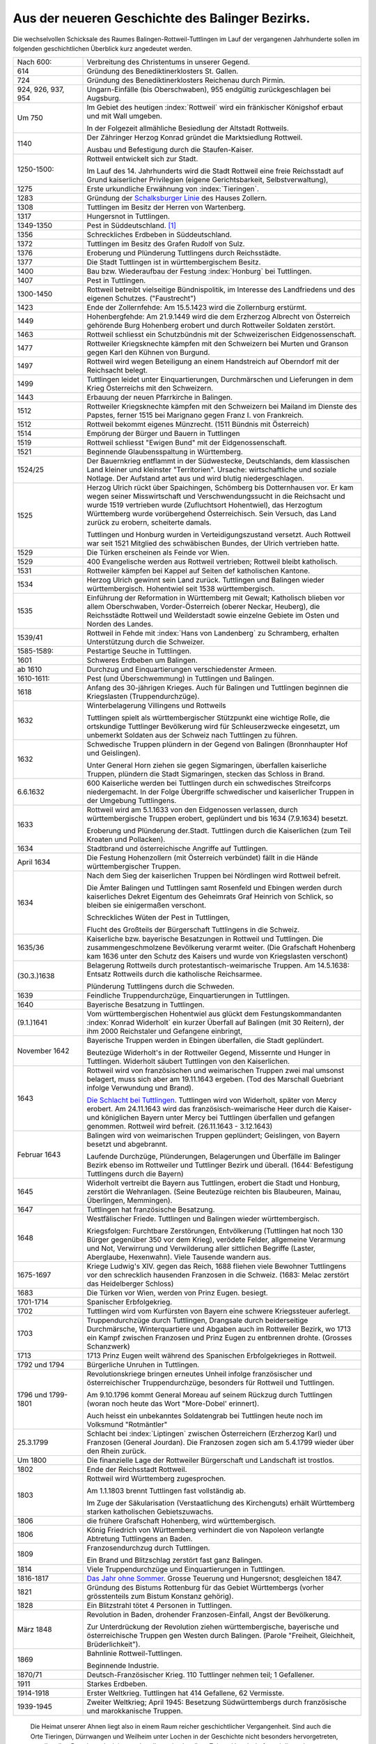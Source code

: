 Aus der neueren Geschichte des Balinger Bezirks.
================================================

Die wechselvollen Schicksale des Raumes Balingen-Rottweil-Tuttlingen im Lauf der vergangenen Jahrhunderte sollen im folgenden geschichtlichen Überblick kurz angedeutet werden.

.. list-table::
	:header-rows: 0
	:widths: 20 80

	*	-	Nach 600:
		-	Verbreitung des Christentums in unserer Gegend.

	*	-	614
		-	Gründung des Benediktinerklosters St. Gallen.

	*	-	724
		-	Gründung des Benediktinerklosters Reichenau durch Pirmin.

	*	-	924, 926, 937, 954
		-	Ungarn-Einfälle (bis Oberschwaben), 955 endgültig zurückgeschlagen bei Augsburg.

	*	-	Um 750
		-	Im Gebiet des heutigen :index:`Rottweil` wird ein fränkischer Königshof erbaut und mit Wall umgeben.

			In der Folgezeit allmähliche Besiedlung der Altstadt Rottweils.

	*	-	1140
		-	Der Zähringer Herzog Konrad gründet die Marktsiedlung Rottweil.

			Ausbau und Befestigung durch die Staufen-Kaiser.

	*	-	1250-1500:
		-	Rottweil entwickelt sich zur Stadt.

			Im Lauf des 14. Jahrhunderts wird die Stadt Rottweil eine freie Reichsstadt auf Grund kaiserlicher Privilegien (eigene Gerichtsbarkeit, Selbstverwaltung),

	*	-	1275
		-	Erste urkundliche Erwähnung von :index:`Tieringen`.

	*	-	1283
		-	Gründung der `Schalksburger Linie <https://de.wikipedia.org/wiki/Herrschaft_Schalksburg>`_ des Hauses Zollern.

	*	-	1308
		-	Tuttlingen im Besitz der Herren von Wartenberg.

	*	-	1317
		-	Hungersnot in Tuttlingen.

	*	-	1349-1350
		-	Pest in Süddeutschland. [#]_

	*	-	1356
		-	Schreckliches Erdbeben in Süddeutschland.

	*	-	1372
		-	Tuttlingen im Besitz des Grafen Rudolf von Sulz.

	*	-	1376
		-	Eroberung und Plünderung Tuttlingens durch Reichsstädte.

	*	-	1377
		-	Die Stadt Tuttlingen ist in württembergischem Besitz.

	*	-	1400
		-	Bau bzw. Wiederaufbau der Festung :index:`Honburg` bei Tuttlingen.

	*	-	1407
		-	Pest in Tuttlingen.

	*	-	1300-1450
		-	Rottweil betreibt vielseitige Bündnispolitik, im Interesse des Landfriedens und des eigenen Schutzes. ("Faustrecht")

	*	-	1423
		-	Ende der Zollernfehde: Am 15.5.1423 wird die Zollernburg erstürmt.

	*	-	1449
		-	Hohenbergfehde: Am 21.9.1449 wird die dem Erzherzog Albrecht von Österreich gehörende Burg Hohenberg erobert und durch Rottweiler Soldaten zerstört.

	*	-	1463
		-	Rottweil schliesst ein Schutzbündnis mit der Schweizerischen Eidgenossenschaft.

	*	-	1477
		-	Rottweiler Kriegsknechte kämpfen mit den Schweizern bei Murten und Granson gegen Karl den Kühnen von Burgund.

	*	-	1497
		-	Rottweil wird wegen Beteiligung an einem Handstreich auf Oberndorf mit der Reichsacht belegt.

	*	-	1499
		-	Tuttlingen leidet unter Einquartierungen, Durchmärschen und Lieferungen in dem Krieg Österreichs mit den Schweizern.

	*	-	1443
		-	Erbauung der neuen Pfarrkirche in Balingen.

	*	-	1512
		-	Rottweiler Kriegsknechte kämpfen mit den Schweizern bei Mailand im Dienste des Papstes, ferner 1515 bei Marignano gegen Franz I. von Frankreich.

	*	-	1512
		-	Rottweil bekommt eigenes Münzrecht. (1511 Bündnis mit Österreich)

	*	-	1514
		-	Empörung der Bürger und Bauern in Tuttlingen

	*	-	1519
		-	Rottweil schliesst "Ewigen Bund" mit der Eidgenossenschaft.

	*	-	1521
		-	Beginnende Glaubensspaltung in Württemberg.

	*	-	1524/25
		-	Der Bauernkrieg entflammt in der Südwestecke, Deutschlands, dem klassischen Land kleiner und kleinster "Territorien". Ursache: wirtschaftliche und soziale Notlage. Der Aufstand artet aus und wird blutig niedergeschlagen.

	*	-	1525
		-	Herzog Ulrich rückt über Spaichingen, Schömberg bis Dotternhausen vor. Er kam wegen seiner Misswirtschaft und Verschwendungssucht in die Reichsacht und wurde 1519 vertrieben wurde (Zufluchtsort Hohentwiel), das Herzogtum Württemberg wurde vorübergehend Österreichisch. Sein Versuch, das Land zurück zu erobern, scheiterte damals.

			Tuttlingen und Honburg wurden in Verteidigungszustand versetzt. Auch Rottweil war seit 1521 Mitglied des schwäbischen Bundes, der Ulrich vertrieben hatte.

	*	-	1529
		-	Die Türken erscheinen als Feinde vor Wien.

	*	-	1529
		-	400 Evangelische werden aus Rottweil vertrieben; Rottweil bleibt katholisch.

	*	-	1531
		-	Rottweiler kämpfen bei Kappel auf Seiten def katholischen Kantone.


	*	-	1534
		-	Herzog Ulrich gewinnt sein Land zurück. Tuttlingen und Balingen wieder württembergisch. Hohentwiel seit 1538 württembergisch.

	*	-	1535
		-	Einführung der Reformation in Württemberg mit Gewalt; Katholisch blieben vor allem Oberschwaben, Vorder-Österreich (oberer Neckar, Heuberg), die Reichsstädte Rottweil und Weilderstadt sowie einzelne Gebiete im Osten und Norden des Landes.

	*	-	1539/41
		-	Rottweil in Fehde mit :index:`Hans von Landenberg` zu Schramberg, erhalten Unterstützung durch die Schweizer.

	*	-	1585-1589:
		-	Pestartige Seuche in Tuttlingen.

	*	-	1601
		-	Schweres Erdbeben um Balingen.

	*	-	ab 1610
		-	Durchzug und Einquartierungen verschiedenster Armeen.

	*	-	1610-1611:
		-	Pest (und Überschwemmung) in Tuttlingen und Balingen.

	*	-	1618
		-	Anfang des 30-jährigen Krieges. Auch für Balingen und Tuttlingen beginnen die Kriegslasten (Truppendurchzüge).

	*	-	1632
		-	Winterbelagerung Villingens und Rottweils

			Tuttlingen spielt als württembergischer Stützpunkt eine wichtige Rolle, die ortskundige Tuttlinger Bevölkerung wird für Schleuserzwecke eingesetzt, um unbemerkt Soldaten aus der Schweiz nach Tuttlingen zu führen.

	*	-	1632
		-	Schwedische Truppen plündern in der Gegend von Balingen (Bronnhaupter Hof und Geislingen).

			Unter General Horn ziehen sie gegen Sigmaringen, überfallen kaiserliche Truppen, plündern die Stadt Sigmaringen, stecken das Schloss in Brand.


	*	-	6.6.1632
		-	600 Kaiserliche werden bei Tuttlingen durch ein schwedisches Streifcorps niedergemacht. In der Folge Übergriffe schwedischer und kaiserlicher Truppen in der Umgebung Tuttlingens.

	*	-	1633
		-	Rottweil wird am 5.1.1633 von den Eidgenossen verlassen, durch württembergische Truppen erobert, geplündert und bis 1634 (7.9.1634) besetzt.

			Eroberung und Plünderung der.Stadt. Tuttlingen durch die Kaiserlichen (zum Teil Kroaten und Pollacken).

	*	-	1634
		-	Stadtbrand und österreichische Angriffe auf Tuttlingen.

	*	-	April 1634
		-	Die Festung Hohenzollern (mit Österreich verbündet) fällt in die Hände württembergischer Truppen.

	*	-	1634
		-	Nach dem Sieg der kaiserlichen Truppen bei Nördlingen wird Rottweil befreit.

			Die Ämter Balingen und Tuttlingen samt Rosenfeld und Ebingen werden durch kaiserliches Dekret Eigentum des Geheimrats Graf Heinrich von Schlick, so bleiben sie einigermaßen verschont.

			Schreckliches Wüten der Pest in Tuttlingen,

			Flucht des Großteils der Bürgerschaft Tuttlingens in die Schweiz.

	*	-	1635/36
		-	Kaiserliche bzw. bayerische Besatzungen in Rottweil und Tuttlingen. Die zusammengeschmolzene Bevölkerung verarmt weiter. (Die Grafschaft Hohenberg kam 1636 unter den Schutz des Kaisers und wurde von Kriegslasten verschont)

	*	-	(30.3.)1638
		-	Belagerung Rottweils durch protestantisch-weimarische Truppen.  Am 14.5.1638: Entsatz Rottweils durch die katholische Reichsarmee.

			Plünderung Tuttlingens durch die Schweden.

	*	-	1639
		-	Feindliche Truppendurchzüge, Einquartierungen in Tuttlingen.

	*	-	1640
		-	Bayerische Besatzung in Tuttlingen.

	*	-	(9.1.)1641
		-	Vom württembergischen Hohentwiel aus glückt dem Festungskommandanten :index:`Konrad Widerholt` ein kurzer Überfall auf Balingen (mit 30 Reitern), der ihm 2000 Reichstaler und Gefangene einbringt,

	*	-	November 1642
		-	Bayerische Truppen werden in Ebingen überfallen, die Stadt geplündert.

			Beutezüge Widerholt's in der Rottweiler Gegend, Missernte und Hunger in Tuttlingen. Widerholt säubert Tuttlingen von den Kaiserlichen.

	*	-	1643
		-	Rottweil wird von französischen und weimarischen Truppen zwei mal umsonst belagert, muss sich aber am 19.11.1643 ergeben. (Tod des Marschall Guebriant infolge Verwundung und Brand).

			`Die Schlacht bei Tuttlingen <https://de.wikipedia.org/wiki/Schlacht_bei_Tuttlingen>`_. Tuttlingen wird von Widerholt, später von Mercy erobert. Am 24.11.1643 wird das französisch-weimarische Heer durch die Kaiser- und königlichen Bayern unter Mercy bei Tuttlingen überfallen und gefangen genommen. Rottweil wird befreit. (26.11.1643 - 3.12.1643)

	*	-	Februar 1643
		-	Balingen wird von weimarischen Truppen geplündert; Geislingen, von Bayern besetzt und abgebrannt.

			Laufende Durchzüge, Plünderungen, Belagerungen und Überfälle im Balinger Bezirk ebenso im Rottweiler und Tuttlinger Bezirk und überall. (1644: Befestigung Tuttlingens durch die Bayern)

	*	-	1645
		-	Widerholt vertreibt die Bayern aus Tuttlingen, erobert die Stadt und Honburg, zerstört die Wehranlagen. (Seine Beutezüge reichten bis Blaubeuren, Mainau, Überlingen, Memmingen).

	*	-	1647
		-	Tuttlingen hat französische Besatzung.

	*	-	1648
		-	Westfälischer Friede. Tuttlingen und Balingen wieder württembergisch.

			Kriegsfolgen: Furchtbare Zerstörungen, Entvölkerung (Tuttlingen hat noch 130 Bürger gegenüber 350 vor dem Krieg), verödete Felder, allgemeine Verarmung und Not, Verwirrung und Verwilderung aller sittlichen Begriffe (Laster, Aberglaube, Hexenwahn). Viele Tausende wandern aus.


	*	-	1675-1697
		-	Kriege Ludwig's XIV. gegen das Reich, 1688 fliehen viele Bewohner Tuttlingens vor den schrecklich hausenden Franzosen in die Schweiz. (1683: Melac zerstört das Heidelberger Schloss)

	*	-	1683
		-	Die Türken vor Wien, werden von Prinz Eugen. besiegt.


	*	-	1701-1714
		-	Spanischer Erbfolgekrieg.

	*	-	1702
		-	Tuttlingen wird vom Kurfürsten von Bayern eine schwere Kriegssteuer auferlegt.

	*	-	1703
		-	Truppendurchzüge durch Tuttlingen, Drangsale durch beiderseitige Durchmärsche, Winterquartiere und Abgaben auch im Rottweiler Bezirk, wo 1713 ein Kampf zwischen Franzosen und Prinz Eugen zu entbrennen drohte. (Grosses Schanzwerk)

	*	-	1713
		- 	1713 Prinz Eugen weilt während des Spanischen Erbfolgekrieges in Rottweil.

	*	-	1792 und 1794
		-	Bürgerliche Unruhen in Tuttlingen.

	*	-	1796 und 1799-1801
		-	Revolutionskriege bringen erneutes Unheil infolge französischer und österreichischer Truppendurchzüge, besonders für Rottweil und Tuttlingen.

			Am 9.10.1796 kommt General Moreau auf seinem Rückzug durch Tuttlingen (woran noch heute das Wort "More-Dobel' erinnert).

			Auch heisst ein unbekanntes Soldatengrab bei Tuttlingen heute noch im Volksmund "Rotmäntler"

	*	-	25.3.1799
		-	Schlacht bei :index:`Liptingen` zwischen Österreichern (Erzherzog Karl) und Franzosen (General Jourdan). Die Franzosen zogen sich am 5.4.1799 wieder über den Rhein zurück.

	*	-	Um 1800
		-	Die finanzielle Lage der Rottweiler Bürgerschaft und Landschaft ist trostlos.

	*	-	1802
		-	Ende der Reichsstadt Rottweil.

	*	-	1803
		-	Rottweil wird Württemberg zugesprochen.

			Am 1.1.1803 brennt Tuttlingen fast vollständig ab.

			Im Zuge der Säkularisation (Verstaatlichung des Kirchenguts) erhält Württemberg starken katholischen Gebietszuwachs.

	*	-	1806
		-	die frühere Grafschaft Hohenberg, wird württembergisch.

	*	-	1806
		-	König Friedrich von Württemberg verhindert die von Napoleon verlangte Abtretung Tuttlingens an Baden.

	*	-	1809
		-	Franzosendurchzug durch Tuttlingen.

			Ein Brand und Blitzschlag zerstört fast ganz Balingen.

	*	-	1814
		-	Viele Truppendurchzüge und Einquartierungen in Tuttlingen.

	*	-	1816-1817
		-	`Das Jahr ohne Sommer <https://de.wikipedia.org/wiki/Jahr_ohne_Sommer>`_. Grosse Teuerung und Hungersnot; desgleichen 1847.

	*	-	1821
		-	Gründung des Bistums Rottenburg für das Gebiet Württembergs (vorher grösstenteils zum Bistum Konstanz gehörig).

	*	-	1828
		-	Ein Blitzstrahl tötet 4 Personen in Tuttlingen.

	*	-	März 1848
		-	Revolution in Baden, drohender Franzosen-Einfall, Angst der Bevölkerung.

			Zur Unterdrückung der Revolution ziehen württembergische, bayerische und österreichische Truppen gen Westen durch Balingen. (Parole "Freiheit, Gleichheit, Brüderlichkeit").

	*	-	1869
		-	Bahnlinie Rottweil-Tuttlingen.

			Beginnende Industrie.

	*	-	1870/71
		-	Deutsch-Französischer Krieg. 110 Tuttlinger nehmen teil; 1 Gefallener.

	*	-	1911
		-	Starkes Erdbeben.

	*	-	1914-1918
		-	Erster Weltkrieg. Tuttlingen hat 414 Gefallene, 62 Vermisste.

	*	-	1939-1945
		-	Zweiter Weltkrieg; April 1945: Besetzung Südwürttembergs durch französische und marokkanische Truppen.


.. epigraph::

	Die Heimat unserer Ahnen liegt also in einem Raum reicher geschichtlicher Vergangenheit. Sind auch die Orte Tieringen, Dürrwangen und Weilheim unter Lochen in der Geschichte nicht besonders hervorgetreten, so teilten ihre Bewohner doch immer das allgemeine Los ihrer Zeit und Landschaft; und dieses Los war, betrachtet man die dürren geschichtlichen Tatsachen der letzten 400 Jahre, wahrhaftig oft nicht leicht.

	Was einstmals unsere Vorfahren bewegte - ihre Freuden, Sorgen und Nöte - kann man vor dem Hintergrund der allgemeinen Geschichte nur dann einigermaßen ahnen, wenn man die Zusammenhänge kennt.

	Doch es geht hier weniger um einen Rückblick, als um die Erkenntnis, dass jede Generation eines Volkes berufen ist, ein bestimmtes Erbe nicht nur als Gabe, sondern zugleich als Aufgabe zu übernehmen, es zu pflegen und weiterzugeben. Auch unsere Ahnen haben versucht, aus ihrer Lage jeweils das Beste zu machen für sich und die Nachkommenden. Sie haben mit den Weg bereitet, auf dem wir heute gehen, und zwar durch Arbeit, Mühe, Sparsamkeit und Gottvertrauen. Dafür ihnen zu danken, soll auch hier nicht vergessen sein.

	Die viel gerühmte "gute, alte Zeit" hat es vermutlich gar nie gegeben, denn jede Zeit hat ihre eigenen Nöte. Im übrigen werden die Zeitumstände letztlich von den Menschen bestimmt, und die Menschen sind im Grunde immer dieselben. Darum lasst unsere Zeit vor anderen gelten, es gilt zu schaffen, nicht zu
	schelten.

	--- Otto Dieringer, 1958


.. rubric:: Fußnoten


..	[#] Die Pest war eine aus Asien oder Afrika eingeschleppte Krankheit, die durch Ratten und Flöhe übertragen wurde. Am schlimmsten war die Lungenpest ("schwarzer Tod"). 1894 wurde der Pestbazillus entdeckt, der heute mit Antibiotika bekämpft werden kann. Die Pest ist heute in Europa ausgerottet.

Die "Suppengasse" in Balingen und Rottweil erinnert noch an öffentliche Speisungen in den Hungersjahren.
